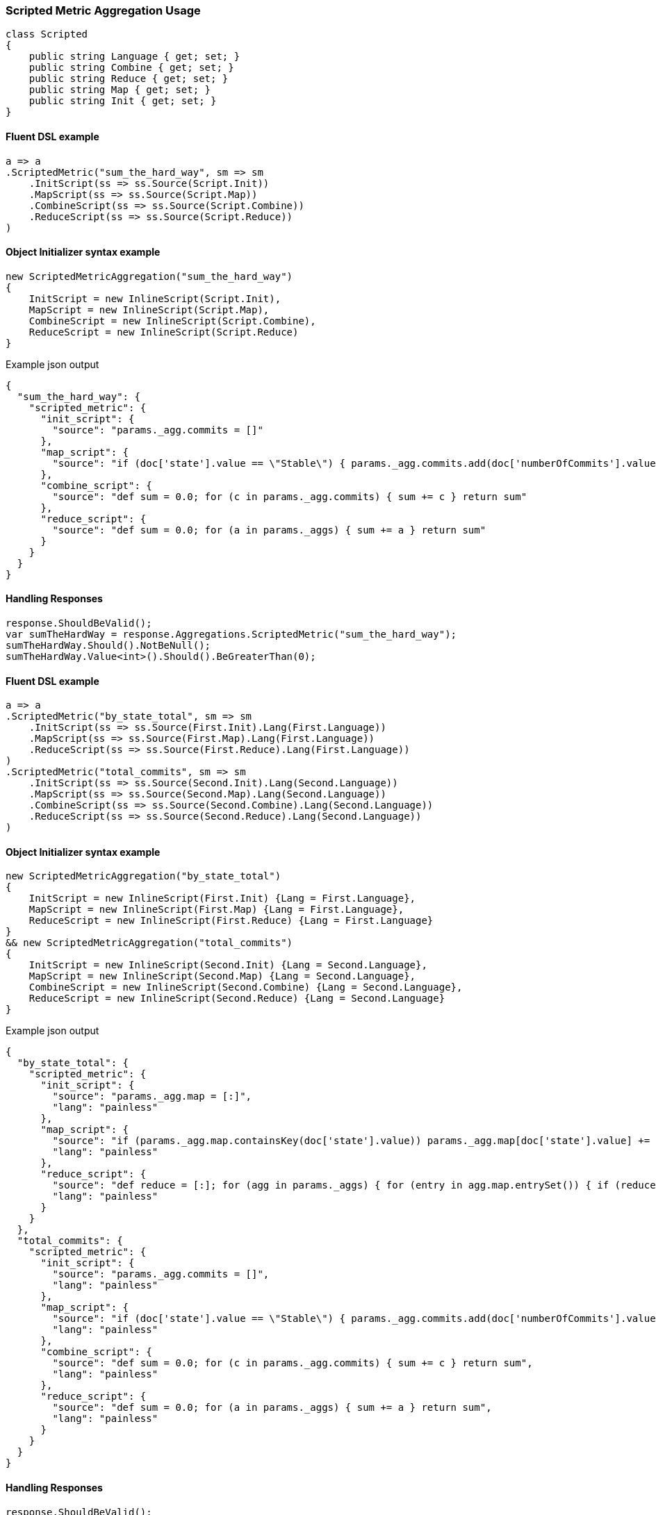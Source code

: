 :ref_current: https://www.elastic.co/guide/en/elasticsearch/reference/6.3

:github: https://github.com/elastic/elasticsearch-net

:nuget: https://www.nuget.org/packages

////
IMPORTANT NOTE
==============
This file has been generated from https://github.com/elastic/elasticsearch-net/tree/6.x/src/Tests/Tests/Aggregations/Metric/ScriptedMetric/ScriptedMetricAggregationUsageTests.cs. 
If you wish to submit a PR for any spelling mistakes, typos or grammatical errors for this file,
please modify the original csharp file found at the link and submit the PR with that change. Thanks!
////

[[scripted-metric-aggregation-usage]]
=== Scripted Metric Aggregation Usage

[source,csharp]
----
class Scripted
{
    public string Language { get; set; }
    public string Combine { get; set; }
    public string Reduce { get; set; }
    public string Map { get; set; }
    public string Init { get; set; }
}
----

==== Fluent DSL example

[source,csharp]
----
a => a
.ScriptedMetric("sum_the_hard_way", sm => sm
    .InitScript(ss => ss.Source(Script.Init))
    .MapScript(ss => ss.Source(Script.Map))
    .CombineScript(ss => ss.Source(Script.Combine))
    .ReduceScript(ss => ss.Source(Script.Reduce))
)
----

==== Object Initializer syntax example

[source,csharp]
----
new ScriptedMetricAggregation("sum_the_hard_way")
{
    InitScript = new InlineScript(Script.Init),
    MapScript = new InlineScript(Script.Map),
    CombineScript = new InlineScript(Script.Combine),
    ReduceScript = new InlineScript(Script.Reduce)
}
----

[source,javascript]
.Example json output
----
{
  "sum_the_hard_way": {
    "scripted_metric": {
      "init_script": {
        "source": "params._agg.commits = []"
      },
      "map_script": {
        "source": "if (doc['state'].value == \"Stable\") { params._agg.commits.add(doc['numberOfCommits'].value) }"
      },
      "combine_script": {
        "source": "def sum = 0.0; for (c in params._agg.commits) { sum += c } return sum"
      },
      "reduce_script": {
        "source": "def sum = 0.0; for (a in params._aggs) { sum += a } return sum"
      }
    }
  }
}
----

==== Handling Responses

[source,csharp]
----
response.ShouldBeValid();
var sumTheHardWay = response.Aggregations.ScriptedMetric("sum_the_hard_way");
sumTheHardWay.Should().NotBeNull();
sumTheHardWay.Value<int>().Should().BeGreaterThan(0);
----

==== Fluent DSL example

[source,csharp]
----
a => a
.ScriptedMetric("by_state_total", sm => sm
    .InitScript(ss => ss.Source(First.Init).Lang(First.Language))
    .MapScript(ss => ss.Source(First.Map).Lang(First.Language))
    .ReduceScript(ss => ss.Source(First.Reduce).Lang(First.Language))
)
.ScriptedMetric("total_commits", sm => sm
    .InitScript(ss => ss.Source(Second.Init).Lang(Second.Language))
    .MapScript(ss => ss.Source(Second.Map).Lang(Second.Language))
    .CombineScript(ss => ss.Source(Second.Combine).Lang(Second.Language))
    .ReduceScript(ss => ss.Source(Second.Reduce).Lang(Second.Language))
)
----

==== Object Initializer syntax example

[source,csharp]
----
new ScriptedMetricAggregation("by_state_total")
{
    InitScript = new InlineScript(First.Init) {Lang = First.Language},
    MapScript = new InlineScript(First.Map) {Lang = First.Language},
    ReduceScript = new InlineScript(First.Reduce) {Lang = First.Language}
}
&& new ScriptedMetricAggregation("total_commits")
{
    InitScript = new InlineScript(Second.Init) {Lang = Second.Language},
    MapScript = new InlineScript(Second.Map) {Lang = Second.Language},
    CombineScript = new InlineScript(Second.Combine) {Lang = Second.Language},
    ReduceScript = new InlineScript(Second.Reduce) {Lang = Second.Language}
}
----

[source,javascript]
.Example json output
----
{
  "by_state_total": {
    "scripted_metric": {
      "init_script": {
        "source": "params._agg.map = [:]",
        "lang": "painless"
      },
      "map_script": {
        "source": "if (params._agg.map.containsKey(doc['state'].value)) params._agg.map[doc['state'].value] += 1 else params._agg.map[doc['state'].value] = 1;",
        "lang": "painless"
      },
      "reduce_script": {
        "source": "def reduce = [:]; for (agg in params._aggs) { for (entry in agg.map.entrySet()) { if (reduce.containsKey(entry.getKey())) reduce[entry.getKey()] += entry.getValue(); else reduce[entry.getKey()] = entry.getValue(); } } return reduce;",
        "lang": "painless"
      }
    }
  },
  "total_commits": {
    "scripted_metric": {
      "init_script": {
        "source": "params._agg.commits = []",
        "lang": "painless"
      },
      "map_script": {
        "source": "if (doc['state'].value == \"Stable\") { params._agg.commits.add(doc['numberOfCommits'].value) }",
        "lang": "painless"
      },
      "combine_script": {
        "source": "def sum = 0.0; for (c in params._agg.commits) { sum += c } return sum",
        "lang": "painless"
      },
      "reduce_script": {
        "source": "def sum = 0.0; for (a in params._aggs) { sum += a } return sum",
        "lang": "painless"
      }
    }
  }
}
----

==== Handling Responses

[source,csharp]
----
response.ShouldBeValid();
var byStateTotal = response.Aggregations.ScriptedMetric("by_state_total");
var totalCommits = response.Aggregations.ScriptedMetric("total_commits");

byStateTotal.Should().NotBeNull();
totalCommits.Should().NotBeNull();

byStateTotal.Value<IDictionary<string, int>>().Should().NotBeNull();
totalCommits.Value<int>().Should().BeGreaterThan(0);
----

